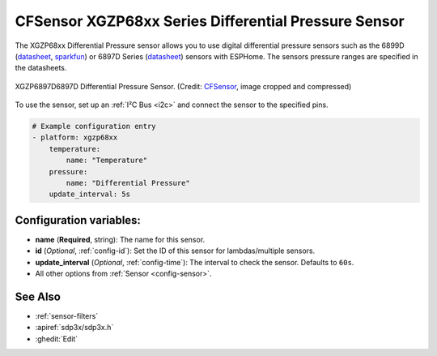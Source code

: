 CFSensor XGZP68xx Series Differential Pressure Sensor
=====================================================

.. seo::
    :description: Instructions for setting up the CFSensor XGZP68xx Series Differential Pressure sensor.
    :image: 6897d.jpg
    :keywords: XGZP68xx, XGZP6897, XGZP6899, XGZP6899D, XGZP6897D

The XGZP68xx Differential Pressure sensor allows you to use digital differential pressure sensors such as the 6899D
(`datasheet <https://cfsensor.com/wp-content/uploads/2022/11/XGZP6899D-Pressure-Sensor-V2.8.pdf>`__,
`sparkfun <https://www.sparkfun.com/products/17874>`__) or 6897D Series (`datasheet <https://cfsensor.com/wp-content/uploads/2022/11/XGZP6897D-Pressure-Sensor-V2.7.pdf>`__)
sensors with ESPHome. The sensors pressure ranges are specified in the datasheets.

.. figure:: images/6897d.jpg
    :align: center
    :width: 30.0%

    XGZP6897D6897D Differential Pressure Sensor.
    (Credit: `CFSensor <https://cfsensor.net/i2c-differential-pressure-sensor-xgzp6897d/>`__, image cropped and compressed)

.. _Sparkfun: https://www.sparkfun.com/products/17874

To use the sensor, set up an :ref:`I²C Bus <i2c>` and connect the sensor to the specified pins.

.. code-block:: yaml

    # Example configuration entry
    - platform: xgzp68xx
        temperature:
            name: "Temperature"
        pressure:
            name: "Differential Pressure"
        update_interval: 5s

Configuration variables:
------------------------

- **name** (**Required**, string): The name for this sensor.
- **id** (*Optional*, :ref:`config-id`): Set the ID of this sensor for lambdas/multiple sensors.
- **update_interval** (*Optional*, :ref:`config-time`): The interval to check the sensor. Defaults to ``60s``.
- All other options from :ref:`Sensor <config-sensor>`.

See Also
--------

- :ref:`sensor-filters`
- :apiref:`sdp3x/sdp3x.h`
- :ghedit:`Edit`

